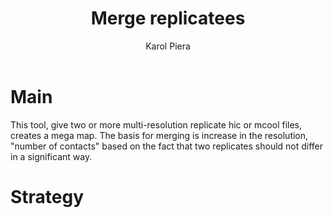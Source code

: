 #+AUTHOR: Karol Piera
#+TITLE: Merge replicatees
* Main
This tool, give two or more multi-resolution replicate hic or mcool files, creates a mega map. The basis for merging is increase in the resolution, "number of contacts" based on the fact that two replicates should not differ in a significant way.
* Strategy


